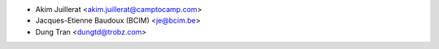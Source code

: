 * Akim Juillerat <akim.juillerat@camptocamp.com>
* Jacques-Etienne Baudoux (BCIM) <je@bcim.be> 
* Dung Tran <dungtd@trobz.com>
